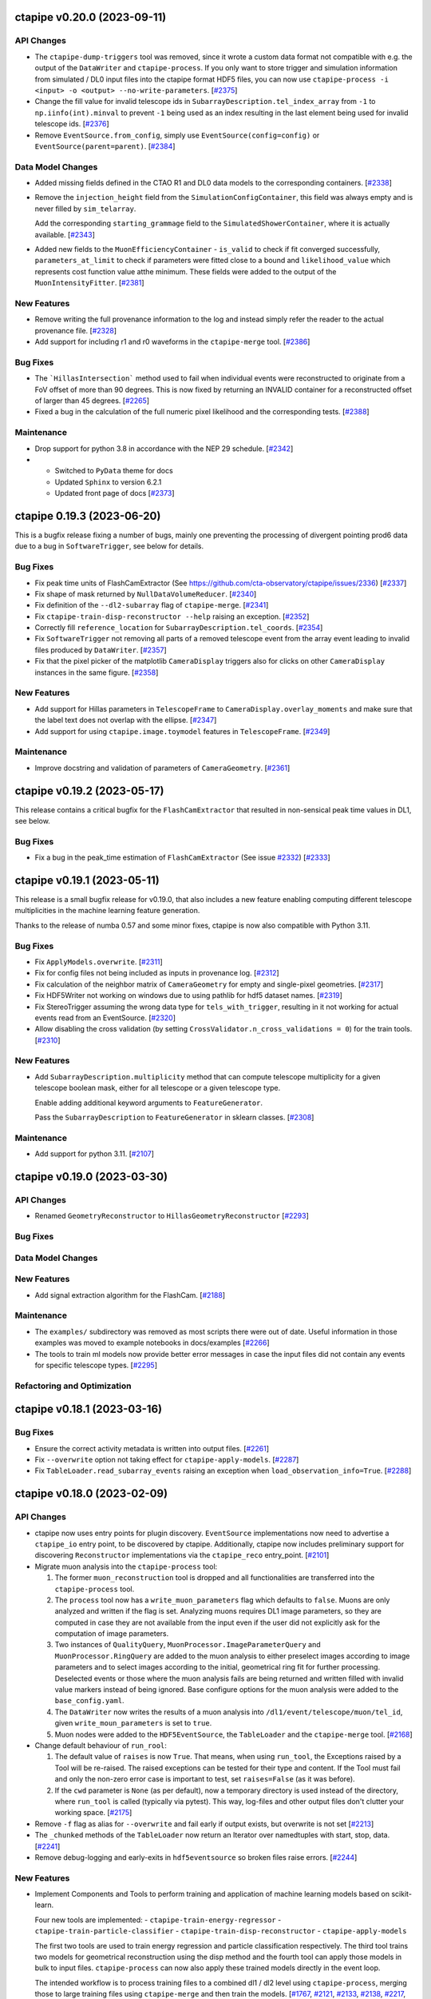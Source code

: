 ctapipe v0.20.0 (2023-09-11)
============================


API Changes
-----------

- The ``ctapipe-dump-triggers`` tool was removed, since it wrote a custom data format
  not compatible with e.g. the output of the ``DataWriter`` and ``ctapipe-process``.
  If you only want to store trigger and simulation information from simulated / DL0
  input files into the ctapipe format HDF5 files, you can now use
  ``ctapipe-process -i <input> -o <output> --no-write-parameters``. [`#2375 <https://github.com/cta-observatory/ctapipe/pull/2375>`__]

- Change the fill value for invalid telescope ids in ``SubarrayDescription.tel_index_array``
  from ``-1`` to ``np.iinfo(int).minval`` to prevent ``-1`` being used as an index resulting in the last element being used for invalid telescope ids. [`#2376 <https://github.com/cta-observatory/ctapipe/pull/2376>`__]

- Remove ``EventSource.from_config``, simply use ``EventSource(config=config)`` or
  ``EventSource(parent=parent)``. [`#2384 <https://github.com/cta-observatory/ctapipe/pull/2384>`__]


Data Model Changes
------------------

- Added missing fields defined in the CTAO R1 and DL0 data models to the corresponding containers. [`#2338 <https://github.com/cta-observatory/ctapipe/pull/2338>`__]

- Remove the ``injection_height`` field from the ``SimulationConfigContainer``,
  this field was always empty and is never filled by ``sim_telarray``.

  Add the corresponding ``starting_grammage`` field to the ``SimulatedShowerContainer``,
  where it is actually available. [`#2343 <https://github.com/cta-observatory/ctapipe/pull/2343>`__]

- Added new fields to the ``MuonEfficiencyContainer`` - ``is_valid`` to check if fit converged successfully, ``parameters_at_limit`` to check if parameters were fitted close to a bound and ``likelihood_value`` which represents cost function value atthe minimum. These fields were added to the output of the ``MuonIntensityFitter``. [`#2381 <https://github.com/cta-observatory/ctapipe/pull/2381>`__]


New Features
------------

- Remove writing the full provenance information to the log  and instead simply refer the reader to the actual provenance file. [`#2328 <https://github.com/cta-observatory/ctapipe/pull/2328>`__]

- Add support for including r1 and r0 waveforms in the ``ctapipe-merge`` tool. [`#2386 <https://github.com/cta-observatory/ctapipe/pull/2386>`__]


Bug Fixes
---------

- The ```HillasIntersection``` method used to fail when individual events were reconstructed to originate from a FoV offset of more than 90 degrees.
  This is now fixed by returning an INVALID container for a reconstructed offset of larger than 45 degrees. [`#2265 <https://github.com/cta-observatory/ctapipe/pull/2265>`__]

- Fixed a bug in the calculation of the full numeric pixel likelihood and the corresponding tests. [`#2388 <https://github.com/cta-observatory/ctapipe/pull/2388>`__]


Maintenance
-----------

- Drop support for python 3.8 in accordance with the NEP 29 schedule. [`#2342 <https://github.com/cta-observatory/ctapipe/pull/2342>`__]

- * Switched to ``PyData`` theme for docs
  * Updated ``Sphinx`` to version 6.2.1
  * Updated front page of docs [`#2373 <https://github.com/cta-observatory/ctapipe/pull/2373>`__]



ctapipe 0.19.3 (2023-06-20)
===========================

This is a bugfix release fixing a number of bugs, mainly one preventing the processing of divergent pointing
prod6 data due to a bug in ``SoftwareTrigger``, see below for details.


Bug Fixes
---------

- Fix peak time units of FlashCamExtractor (See https://github.com/cta-observatory/ctapipe/issues/2336) [`#2337 <https://github.com/cta-observatory/ctapipe/pull/2337>`__]

- Fix shape of mask returned by ``NullDataVolumeReducer``. [`#2340 <https://github.com/cta-observatory/ctapipe/pull/2340>`__]

- Fix definition of the ``--dl2-subarray`` flag of ``ctapipe-merge``. [`#2341 <https://github.com/cta-observatory/ctapipe/pull/2341>`__]

- Fix ``ctapipe-train-disp-reconstructor --help`` raising an exception. [`#2352 <https://github.com/cta-observatory/ctapipe/pull/2352>`__]

- Correctly fill ``reference_location`` for ``SubarrayDescription.tel_coords``. [`#2354 <https://github.com/cta-observatory/ctapipe/pull/2354>`__]

- Fix ``SoftwareTrigger`` not removing all parts of a removed telescope event
  from the array event leading to invalid files produced by ``DataWriter``. [`#2357 <https://github.com/cta-observatory/ctapipe/pull/2357>`__]

- Fix that the pixel picker of the matplotlib ``CameraDisplay`` triggers
  also for clicks on other ``CameraDisplay`` instances in the same figure. [`#2358 <https://github.com/cta-observatory/ctapipe/pull/2358>`__]


New Features
------------

- Add support for Hillas parameters in ``TelescopeFrame`` to
  ``CameraDisplay.overlay_moments`` and make sure that the
  label text does not overlap with the ellipse. [`#2347 <https://github.com/cta-observatory/ctapipe/pull/2347>`__]

- Add support for using ``ctapipe.image.toymodel`` features in ``TelescopeFrame``. [`#2349 <https://github.com/cta-observatory/ctapipe/pull/2349>`__]


Maintenance
-----------

- Improve docstring and validation of parameters of ``CameraGeometry``. [`#2361 <https://github.com/cta-observatory/ctapipe/pull/2361>`__]



ctapipe v0.19.2 (2023-05-17)
============================

This release contains a critical bugfix for the ``FlashCamExtractor`` that resulted
in non-sensical peak time values in DL1, see below.

Bug Fixes
---------

- Fix a bug in the peak_time estimation of ``FlashCamExtractor`` (See issue `#2332 <https://github.com/cta-observatory/ctapipe/issues/2332>`_) [`#2333 <https://github.com/cta-observatory/ctapipe/pull/2333>`__]


ctapipe v0.19.1 (2023-05-11)
============================

This release is a small bugfix release for v0.19.0, that also includes a new feature enabling computing different
telescope multiplicities in the machine learning feature generation.

Thanks to the release of numba 0.57 and some minor fixes, ctapipe is now also compatible with Python 3.11.

Bug Fixes
---------

- Fix ``ApplyModels.overwrite``. [`#2311 <https://github.com/cta-observatory/ctapipe/pull/2311>`__]

- Fix for config files not being included as inputs in provenance log. [`#2312 <https://github.com/cta-observatory/ctapipe/pull/2312>`__]

- Fix calculation of the neighbor matrix of ``CameraGeometry`` for empty and single-pixel geometries. [`#2317 <https://github.com/cta-observatory/ctapipe/pull/2317>`__]

- Fix HDF5Writer not working on windows due to using pathlib for hdf5 dataset names. [`#2319 <https://github.com/cta-observatory/ctapipe/pull/2319>`__]

- Fix StereoTrigger assuming the wrong data type for ``tels_with_trigger``, resulting in
  it not working for actual events read from an EventSource. [`#2320 <https://github.com/cta-observatory/ctapipe/pull/2320>`__]

- Allow disabling the cross validation (by setting ``CrossValidator.n_cross_validations = 0``)
  for the train tools. [`#2310 <https://github.com/cta-observatory/ctapipe/pull/2310>`__]


New Features
------------

- Add ``SubarrayDescription.multiplicity`` method that can compute
  telescope multiplicity for a given telescope boolean mask, either for
  all telescope or a given telescope type.

  Enable adding additional keyword arguments to ``FeatureGenerator``.

  Pass the ``SubarrayDescription`` to ``FeatureGenerator`` in sklearn classes. [`#2308 <https://github.com/cta-observatory/ctapipe/pull/2308>`__]


Maintenance
-----------

- Add support for python 3.11. [`#2107 <https://github.com/cta-observatory/ctapipe/pull/2107>`__]


ctapipe v0.19.0 (2023-03-30)
============================

API Changes
-----------

- Renamed ``GeometryReconstructor`` to ``HillasGeometryReconstructor`` [`#2293 <https://github.com/cta-observatory/ctapipe/pull/2293>`__]


Bug Fixes
---------


Data Model Changes
------------------


New Features
------------

- Add signal extraction algorithm for the FlashCam. [`#2188 <https://github.com/cta-observatory/ctapipe/pull/2188>`__]


Maintenance
-----------

- The ``examples/`` subdirectory was removed as most scripts there were out of date. Useful information in those examples was moved to example notebooks in docs/examples [`#2266 <https://github.com/cta-observatory/ctapipe/pull/2266>`__]

- The tools to train ml models now provide better error messages in case
  the input files did not contain any events for specific telescope types. [`#2295 <https://github.com/cta-observatory/ctapipe/pull/2295>`__]


Refactoring and Optimization
----------------------------


ctapipe v0.18.1 (2023-03-16)
============================


Bug Fixes
---------

- Ensure the correct activity metadata is written into output files. [`#2261 <https://github.com/cta-observatory/ctapipe/pull/2261>`__]

- Fix ``--overwrite`` option not taking effect for ``ctapipe-apply-models``. [`#2287 <https://github.com/cta-observatory/ctapipe/pull/2287>`__]

- Fix ``TableLoader.read_subarray_events`` raising an exception when
  ``load_observation_info=True``. [`#2288 <https://github.com/cta-observatory/ctapipe/pull/2288>`__]



ctapipe v0.18.0 (2023-02-09)
============================


API Changes
-----------

- ctapipe now uses entry points for plugin discovery. ``EventSource`` implementations
  now need to advertise a ``ctapipe_io`` entry point, to be discovered by ctapipe.
  Additionally, ctapipe now includes preliminary support for discovering ``Reconstructor``
  implementations via the ``ctapipe_reco`` entry_point. [`#2101 <https://github.com/cta-observatory/ctapipe/pull/2101>`__]

- Migrate muon analysis into the ``ctapipe-process`` tool:

  1. The former ``muon_reconstruction`` tool is dropped and all functionalities are transferred
     into the ``ctapipe-process`` tool.

  2. The ``process`` tool now has a ``write_muon_parameters`` flag which defaults to ``false``.
     Muons are only analyzed and written if the flag is set. Analyzing muons requires DL1 image
     parameters, so they are computed in case they are not available from the input even
     if the user did not explicitly ask for the computation of image parameters.

  3. Two instances of ``QualityQuery``, ``MuonProcessor.ImageParameterQuery`` and ``MuonProcessor.RingQuery``
     are added to the muon analysis to either preselect images according to image parameters and
     to select images according to the initial, geometrical ring fit for further processing.
     Deselected events or those where the muon analysis fails are being returned and written
     filled with invalid value markers instead of being ignored.
     Base configure options for the muon analysis were added to the ``base_config.yaml``.

  4. The ``DataWriter`` now writes the results of a muon analysis into ``/dl1/event/telescope/muon/tel_id``,
     given ``write_moun_parameters`` is set to ``true``.

  5. Muon nodes were added to the ``HDF5EventSource``, the ``TableLoader`` and the ``ctapipe-merge`` tool. [`#2168 <https://github.com/cta-observatory/ctapipe/pull/2168>`__]

- Change default behaviour of ``run_rool``:

  1. The default value of ``raises`` is now ``True``. That means, when using
     ``run_tool``, the Exceptions raised by a Tool will be re-raised. The raised
     exceptions can be tested for their type and content.
     If the Tool must fail and only the non-zero error case is important to test,
     set ``raises=False`` (as it was before).

  2. If the ``cwd`` parameter is ``None`` (as per default), now a temporary directory
     is used instead of the directory, where ``run_tool`` is called (typically via
     pytest). This way, log-files and other output files don't clutter your
     working space. [`#2175 <https://github.com/cta-observatory/ctapipe/pull/2175>`__]

- Remove ``-f`` flag as alias for ``--overwrite`` and fail early if output exists, but overwrite is not set [`#2213 <https://github.com/cta-observatory/ctapipe/pull/2213>`__]

- The ``_chunked`` methods of the ``TableLoader`` now return
  an Iterator over namedtuples with start, stop, data. [`#2241 <https://github.com/cta-observatory/ctapipe/pull/2241>`__]

- Remove debug-logging and early-exits in ``hdf5eventsource`` so broken files raise errors. [`#2244 <https://github.com/cta-observatory/ctapipe/pull/2244>`__]

New Features
------------

- Implement Components and Tools to perform training and application of
  machine learning models based on scikit-learn.

  Four new tools are implemented:
  - ``ctapipe-train-energy-regressor``
  - ``ctapipe-train-particle-classifier``
  - ``ctapipe-train-disp-reconstructor``
  - ``ctapipe-apply-models``

  The first two tools are used to train energy regression and particle classification
  respectively. The third tool trains two models for geometrical reconstruction using the disp
  method and the fourth tool can apply those models in bulk to input files.
  ``ctapipe-process`` can now also apply these trained models directly in the event loop.

  The intended workflow is to process training files to a combined dl1 / dl2 level
  using ``ctapipe-process``, merging those to large training files using ``ctapipe-merge``
  and then train the models.
  [`#1767 <https://github.com/cta-observatory/ctapipe/pull/1767>`__,
  `#2121 <https://github.com/cta-observatory/ctapipe/pull/2121>`__,
  `#2133 <https://github.com/cta-observatory/ctapipe/pull/2133>`__,
  `#2138 <https://github.com/cta-observatory/ctapipe/pull/2138>`__,
  `#2217 <https://github.com/cta-observatory/ctapipe/pull/2217>`__,
  `#2229 <https://github.com/cta-observatory/ctapipe/pull/2229>`__,
  `#2140 <https://github.com/cta-observatory/ctapipe/pull/2140>`__]

- ``Tool`` now comes with an ``ExitStack`` that enables proper
  handling of context-manager members inside ``Tool.run``.
  Things that require a cleanup step should be implemented
  as context managers and be added to the tool like this:

  .. code::

      self.foo = self.enter_context(Foo())

  This will ensure that ``Foo.__exit__`` is called when the
  ``Tool`` terminates, for whatever reason. [`#1926 <https://github.com/cta-observatory/ctapipe/pull/1926>`__]

- Implement atmospheric profiles for conversions from h_max to X_max.
  The new module ``ctapipe.atmosphere`` has classes for the most common cases
  of a simple ``ExponentialAtmosphereDensityProfile``, a ``TableAtmosphereDensityProfile``
  and CORSIKA's ``FiveLayerAtmosphereDensityProfile``. [`#2000 <https://github.com/cta-observatory/ctapipe/pull/2000>`__]

- ``TableLoader`` can now also load observation and scheduling block configuration. [`#2096 <https://github.com/cta-observatory/ctapipe/pull/2096>`__]

- The ``ctapipe-info`` tool now supports printing information about
  the available ``EventSource`` and ``Reconstructor`` implementations
  as well as io and reco plugins. [`#2101 <https://github.com/cta-observatory/ctapipe/pull/2101>`__]

- Allow lookup of ``TelescopeParameter`` values by telescope type. [`#2120 <https://github.com/cta-observatory/ctapipe/pull/2120>`__]

- Implement a ``SoftwareTrigger`` component to handle the effect of
  selecting sub-arrays from larger arrays in the simulations.
  The component can remove events where the stereo trigger would not have
  decided to record an event and also remove single telescopes from events
  for cases like the CTA LSTs, that have their own hardware stereo trigger
  that requires at least two LSTs taking part in an event. [`#2136 <https://github.com/cta-observatory/ctapipe/pull/2136>`__]


- It's now possible to transform between ``GroundFrame`` coordinates
  and ``astropy.coordinates.EarthLocation``, enabling the conversion
  between relative array coordinates (used in the simulation) and
  absolute real-world coordinates. [`#2167 <https://github.com/cta-observatory/ctapipe/pull/2167>`__]

- The ``ctapipe-display-dl1`` tool now has a ``QualityQuery`` instance which can be used
  to select which images should be displayed. [`#2172 <https://github.com/cta-observatory/ctapipe/pull/2172>`__]

- Add a new ``ctapipe.io.HDF5Merger`` component that can selectively merge
  HDF5 files produced with ctapipe. The new component is now used in the
  ``ctapipe-merge`` tool but can also be used on its own.
  This component is also used by ``ctapipe-apply-models`` to selectively copy
  data from the input file to the output file.
  Through using this new component, ``ctapipe-merge`` gained support for
  fine-grained control which information should be included in the output file
  and for appending to existing output files. [`#2179 <https://github.com/cta-observatory/ctapipe/pull/2179>`__]

- ``CameraDisplay.overlay_coordinate`` can now be used to
  plot coordinates into the camera display, e.g. to show
  the source position or the position of stars in the FoV. [`#2203 <https://github.com/cta-observatory/ctapipe/pull/2203>`__]


Bug Fixes
---------

- Fix for Hillas lines in ``ArrayDisplay`` being wrong in the new ``EastingNorthingFrame``. [`#2134 <https://github.com/cta-observatory/ctapipe/pull/2134>`__]

- Replace usage of ``$HOME`` with ``Path.home()`` for cross-platform compatibility. [`#2155 <https://github.com/cta-observatory/ctapipe/pull/2155>`__]

- Fix for ``TableLoader`` having the wrong data types for ``obs_id``,
  ``event_id`` and ``tel_id``. [`#2163 <https://github.com/cta-observatory/ctapipe/pull/2163>`__]

- Fix ``Tool`` printing a large traceback in case of certain configuration errors. [`#2171 <https://github.com/cta-observatory/ctapipe/pull/2171>`__]

- The string representation of ``Field`` now sets numpy print options
  to prevent large arrays in the docstrings of ``Container`` classes. [`#2173 <https://github.com/cta-observatory/ctapipe/pull/2173>`__]

- Fix missing comma in eventio version requirement in setup.cfg (#2185). [`#2187 <https://github.com/cta-observatory/ctapipe/pull/2187>`__]

- Move reading of stereo data before skipping empty events in HDF5EventSource,
  this fixes a bug where the stereo data and simulation data get out of sync
  with the other event data when using ``allowed_tels``. [`#2189 <https://github.com/cta-observatory/ctapipe/pull/2189>`__]

- Fix mixture of quantity and unit-less values passed to ``np.histogram``
  in ``ctapipe.image.muon.ring_completeness``, which raises an error with
  astropy 5.2.1. [`#2197 <https://github.com/cta-observatory/ctapipe/pull/2197>`__]


Maintenance
-----------

- Use towncrier for the generation of change logs [`#2144 <https://github.com/cta-observatory/ctapipe/pull/2144>`__]

- Replace usage of deprecated astropy matrix function. [`#2166 <https://github.com/cta-observatory/ctapipe/pull/2166>`__]

- Use ``weakref.proxy(parent)`` in ``Component.__init__``.

  Due to the configuration systems, children need to reference their parent(s).
  When parents get out of scope, their children still hold the reference to them.
  That means that python cannot garbage-collect the parents (which are Tools, most of the time).

  This change uses weak-references (which do not increase the reference count),
  which means parent-Tools can get garbage collected by python.

  This decreases the memory consumption of the tests by roughly 50%. [`#2223 <https://github.com/cta-observatory/ctapipe/pull/2223>`__]


Refactoring and Optimization
----------------------------

- Speed-up table loader by using ``hstack`` instead of ``join`` where possible. [`#2126 <https://github.com/cta-observatory/ctapipe/pull/2126>`__]


v0.7.0 – 0.17.0
===============

For changelogs for these releases, please visit the `github releases page <https://github.com/cta-observatory/ctapipe/releases>`__


v0.6.1
======

* Fix broken build (#743) @kosack
* Add example script for a simple event writer (#746) @jjlk
* Fix camera axis alignment in HillasReconstructor (#741) @mackaiver
* Lst reader (#749) @FrancaCassol
* replace deprecated astropy broadcast (#754) @mackaiver
* A few more example notebooks (#757) @kosack
* Add MC xmax info (#759) @mackaiver
* Use Astropy Coordinate Transofmations For Reconstruction (#758) @mackaiver
* Trigger pixel reader (#745) @thomasarmstrong
* Change requested in #742: init Hillas skewness and kurtosis to NaN (#744) @STSpencer
* Fix call to np.linalg.leastsq (#760) @kosack
* Fix/muon bugs (#762) @kosack
* Implement hillas features usen eigh (#748) @MaxNoe
* Use HillasParametersContainer only (#763) @MaxNoe
* Regression features in ``RegressorClassifierBase`` (#764) @vuillaut
* Adding an example notebook no how to convert hex geometry to square and back (#767) @vuillaut
* Wrong angle in ArrayDisplay. changed phi to psi. (#771) @thomasgas
* Unstructured interpolator (#770) @ParsonsRD
* Lst reader (#776) @FrancaCassol
* Fixing core reconstruction (#777) @kpfrang
* Leakage (#783) @MaxNoe
* Revert "Fixing core reconstruction" (#789) @kosack
* Fixing the toy image generator (#790) @MaxNoe
* Fix bad builds by changing channel name (missing pyqt package) (#793) @kosack
* Implement concentration image features (#791) @MaxNoe
* updated main documentation page (#792) @kosack
* Impact intersection (#778) @mackaiver
* add test for sliced geometries for hillas calculation (#781) @mackaiver
* Simple HESS adaptations (#794) @ParsonsRD
* added a config file for github release-drafter plugin (#795) @kosack
* Array plotting (#784) @thomasgas
* Minor changes: mostly deprecationwarning fixes (#787) @mireianievas
* Codacy code style improvements (#796) @dneise
* Add unit to h_max in HillasReconstructor (#797) @jjlk
* speed up unit tests that use test_event fixture (#798) @kosack
* Update Timing Parameters (#799) @LukasNickel

v0.6.0
======

This is an interim release, after some major refactoring, and before we add
the automatic gain selection and refactored container classes. It's not
intended yet for production.

Some Major changes since last release:

* new ``EventSource`` class hierarchy for reading event data, which now supports simulation and testbench data from multiple camera prototypes (notably CHEC, SST-1M, NectarCam)
* new ``EventSeeker`` class for (inefficient) random event access.
* a much improved ``Factory`` class
* re-organized event data structure (still evolving) - all scripts not in ctapipe must be changed to work with the new data items that were re-named  (a migration guide will be given in the 0.7 release)
* better HDF5 table output, supporting merging multiple ``Containers`` into a single output table
* improvements to Muon analysis, and the muon example script
* improvements to the calibration classes
* big improvements to the Instrument classes
* lots of cleanups and bug fixes
* much more...

v0.5.3 (unreleased)
===================

* Major speed improvements to calibration code, particularly
   ``NeighborPeakIntegrator`` (Jason Watson, #490), which now uses some
   compiled c-code for speed.

* ``GeometryConverter`` now works for all cameras (Tino Michael, #)

* Plotting improvements when overlays are used (MaxNoe, #489)

* Fixes to coordinate ``PlanarRepresentation`` (MaxNoe, #506)

* HDF5 output for charge resolution calculation (Jason Watons, #488)

* Stastical errors added to sensitivity calculation (Tino Michel, #508)

* Error estimator for direction and h_max fits in
  ``HillasReconstructor`` (Tino Michael, #509, #510)


v0.5.2 (2017-07-31)
===================

* improvements to ``core.Container`` (MaxNoe)

* ``TableWriter`` correctly handles units and metadata

* ``ctapipe.instrument`` now has much more rich functionality
  (SubarrayDescription, TelescopeDescription, OpticsDescription
  classes added)

* no more need to construct ``CameraGeometry`` manually, they are
  created in the ``hessio_event_source``, all new code should use
  ``event.inst.subarray``. The old inst.tel_pos, inst.optics_foclen,
  etc, will be phased out in the next point release (but still exist
  in this release) (K. Kosack)

* ``ctapipe-dump-instrument`` script added

* improvements to ``Regressor`` and Classifier code (Tino Michael)

* provenance system includes actor roles

* fixes to likelihood tests (Dan Parsons)



v0.5.1 (2016-07-20)
===================


* TQDM and iminuit are now accepted dependencies

* Implementation of ImPACT reconstruction and ``TableInterpolator``
  class (Dan Parsons)

* improved handling of atmosphere profiles

* Implementation of Muon detection and reconstruction algorithms
  (Alison Mitchell)

* unified camera and telescope names

* better dataset handling (``ctapipe.utils.datasets``), and now
  automatically find datasets and tables in ``ctapipe-extra`` or in any
  directory listed in the user-defined ``$CTAPIPE_SVC_PATH`` path.

* TableWriter class (HDF5TableWriter) for writing out any
  ``core.Container`` to an HDF5 table via ``pytables`` (Karl Kosack)

* Improvements to ``flow`` framework (Jean Jacquemier)

* Travis CI now builds automatically for multiply python versions and
  uploads latest documentation

* use Lanscape.io for code quality

* code for calculating sensitivity curves using event-weighting method
  (Tino Michael)
